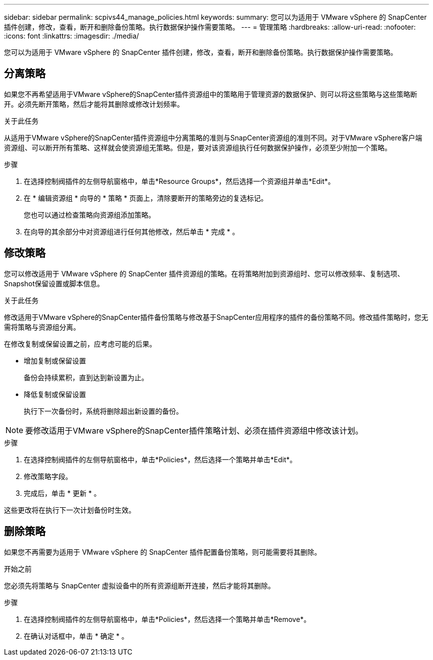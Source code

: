 ---
sidebar: sidebar 
permalink: scpivs44_manage_policies.html 
keywords:  
summary: 您可以为适用于 VMware vSphere 的 SnapCenter 插件创建，修改，查看，断开和删除备份策略。执行数据保护操作需要策略。 
---
= 管理策略
:hardbreaks:
:allow-uri-read: 
:nofooter: 
:icons: font
:linkattrs: 
:imagesdir: ./media/


[role="lead"]
您可以为适用于 VMware vSphere 的 SnapCenter 插件创建，修改，查看，断开和删除备份策略。执行数据保护操作需要策略。



== 分离策略

如果您不再希望适用于VMware vSphere的SnapCenter插件资源组中的策略用于管理资源的数据保护、则可以将这些策略与这些策略断开。必须先断开策略，然后才能将其删除或修改计划频率。

.关于此任务
从适用于VMware vSphere的SnapCenter插件资源组中分离策略的准则与SnapCenter资源组的准则不同。对于VMware vSphere客户端资源组、可以断开所有策略、这样就会使资源组无策略。但是，要对该资源组执行任何数据保护操作，必须至少附加一个策略。

.步骤
. 在选择控制阀插件的左侧导航窗格中，单击*Resource Groups*，然后选择一个资源组并单击*Edit*。
. 在 * 编辑资源组 * 向导的 * 策略 * 页面上，清除要断开的策略旁边的复选标记。
+
您也可以通过检查策略向资源组添加策略。

. 在向导的其余部分中对资源组进行任何其他修改，然后单击 * 完成 * 。




== 修改策略

您可以修改适用于 VMware vSphere 的 SnapCenter 插件资源组的策略。在将策略附加到资源组时、您可以修改频率、复制选项、Snapshot保留设置或脚本信息。

.关于此任务
修改适用于VMware vSphere的SnapCenter插件备份策略与修改基于SnapCenter应用程序的插件的备份策略不同。修改插件策略时，您无需将策略与资源组分离。

在修改复制或保留设置之前，应考虑可能的后果。

* 增加复制或保留设置
+
备份会持续累积，直到达到新设置为止。

* 降低复制或保留设置
+
执行下一次备份时，系统将删除超出新设置的备份。




NOTE: 要修改适用于VMware vSphere的SnapCenter插件策略计划、必须在插件资源组中修改该计划。

.步骤
. 在选择控制阀插件的左侧导航窗格中，单击*Policies*，然后选择一个策略并单击*Edit*。
. 修改策略字段。
. 完成后，单击 * 更新 * 。


这些更改将在执行下一次计划备份时生效。



== 删除策略

如果您不再需要为适用于 VMware vSphere 的 SnapCenter 插件配置备份策略，则可能需要将其删除。

.开始之前
您必须先将策略与 SnapCenter 虚拟设备中的所有资源组断开连接，然后才能将其删除。

.步骤
. 在选择控制阀插件的左侧导航窗格中，单击*Policies*，然后选择一个策略并单击*Remove*。
. 在确认对话框中，单击 * 确定 * 。

